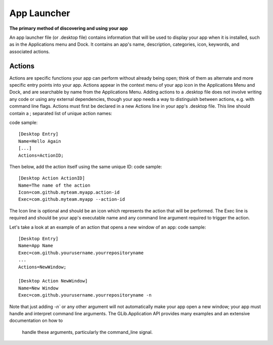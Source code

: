 App Launcher
==============

**The primary method of discovering and using your app**

An app launcher file (or .desktop file) contains information that will be used to display your app when it is installed, such as in the Applications menu and Dock.
It contains an app's name, description, categories, icon, keywords, and associated actions.

========
Actions
========

Actions are specific functions your app can perform without already being open; think of them as alternate and more specific entry points into your app. Actions appear in the context menu of your app icon in the Applications Menu and Dock, and are searchable by name from the Applications Menu.
Adding actions to a .desktop file does not involve writing any code or using any external dependencies, though your app needs a way to distinguish between actions, e.g. with command line flags.
Actions must first be declared in a new Actions line in your app's .desktop file. This line should contain a ; separated list of unique action names:

code sample::

 [Desktop Entry]
 Name=Hello Again
 [...]
 Actions=ActionID;
Then below, add the action itself using the same unique ID:
code sample::
 [Desktop Action ActionID]
 Name=The name of the action
 Icon=com.github.myteam.myapp.action-id
 Exec=com.github.myteam.myapp --action-id
The Icon line is optional and should be an icon which represents the action that will be performed. The Exec line is required and should be your app's executable name and any command line argument required to trigger the action.

Let's take a look at an example of an action that opens a new window of an app:
code sample::
 [Desktop Entry]
 Name=App Name
 Exec=com.github.yourusername.yourrepositoryname
 ...
 Actions=NewWindow;

 [Desktop Action NewWindow]
 Name=New Window
 Exec=com.github.yourusername.yourrepositoryname -n

Note that just adding `-n`` or any other argument will not automatically make your app 
open a new window; your app must handle and interpret command line arguments. 
The GLib.Application API provides many examples and an extensive documentation on how to
 handle these arguments, particularly the command_line signal.